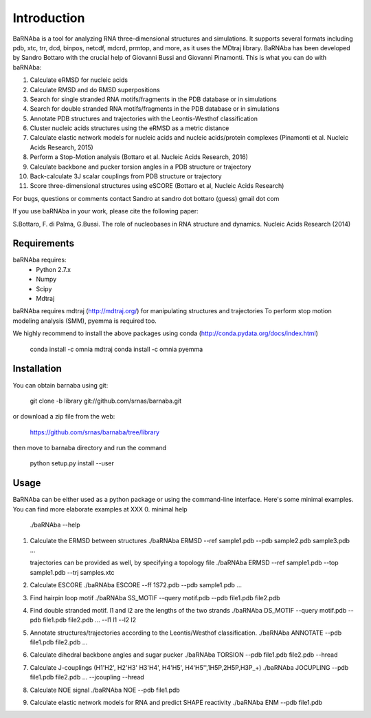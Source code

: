 
Introduction
============

BaRNAba is a tool for analyzing RNA three-dimensional structures and simulations. It supports several formats including pdb, xtc, trr, dcd, binpos, netcdf, mdcrd, prmtop, and more, as it uses the MDtraj library.
BaRNAba has been developed by Sandro Bottaro with the crucial help of Giovanni Bussi and Giovanni Pinamonti.
This is what you can do with baRNAba:

1. Calculate eRMSD for nucleic acids
2. Calculate RMSD and do RMSD superpositions
3. Search for single stranded RNA motifs/fragments in the PDB database or in simulations
4. Search for double stranded RNA motifs/fragments in the PDB database or in simulations
5. Annotate PDB structures and trajectories with the Leontis-Westhof classification
6. Cluster nucleic acids structures using the eRMSD as a metric distance
7. Calculate elastic network models for nucleic acids and nucleic acids/protein complexes (Pinamonti et al. Nucleic Acids Research, 2015)
8. Perform a Stop-Motion analysis (Bottaro et al. Nucleic Acids Research, 2016)
9. Calculate backbone and pucker torsion angles in a PDB structure or trajectory
10. Back-calculate 3J scalar couplings from PDB structure or trajectory
11. Score three-dimensional structures using eSCORE (Bottaro et al, Nucleic Acids Research)

For bugs, questions or comments contact Sandro at sandro dot bottaro (guess) gmail dot com

If you use baRNAba in your work,  please cite the following paper:

S.Bottaro, F. di Palma, G.Bussi. The role of nucleobases 
in RNA structure and dynamics.  Nucleic Acids Research (2014)

Requirements
-------------
baRNAba requires:
   - Python 2.7.x
   - Numpy
   - Scipy
   - Mdtraj
     
baRNAba requires mdtraj (http://mdtraj.org/) for manipulating structures and trajectories
To perform stop motion modeling analysis (SMM), pyemma is required too.

We highly recommend to install the above packages using conda (http://conda.pydata.org/docs/index.html)

  conda install -c omnia mdtraj
  conda install -c omnia pyemma

Installation
-------------
You can obtain barnaba using git:

    git clone -b library git://github.com/srnas/barnaba.git

or download a zip file from the web:

   https://github.com/srnas/barnaba/tree/library

then move to barnaba directory and run the command

   python setup.py install --user


Usage
------------
BaRNAba can be either used as a python package or using the command-line interface.
Here's some minimal examples. You can find more elaborate examples at XXX
0.  minimal help
    ./baRNAba --help 

1. Calculate the ERMSD between structures
   ./baRNAba ERMSD --ref sample1.pdb --pdb sample2.pdb sample3.pdb ...
   
   trajectories can be provided as well, by specifying a topology file
   ./baRNAba ERMSD --ref sample1.pdb --top sample1.pdb --trj samples.xtc 

2. Calculate ESCORE
   ./baRNAba ESCORE --ff 1S72.pdb --pdb sample1.pdb ...

3. Find hairpin loop motif
   ./baRNAba SS_MOTIF --query motif.pdb --pdb file1.pdb file2.pdb 

4. Find double stranded motif. l1 and l2 are the lengths of the two strands
   ./baRNAba DS_MOTIF --query motif.pdb --pdb file1.pdb file2.pdb ... --l1 l1 --l2 l2

5. Annotate structures/trajectories according to the Leontis/Westhof classification.  
   ./baRNAba ANNOTATE --pdb file1.pdb file2.pdb ...

6. Calculate dihedral backbone angles and sugar pucker
   ./baRNAba TORSION --pdb file1.pdb file2.pdb --hread 

7. Calculate J-couplings (H1'H2', H2'H3' H3'H4', H4'H5', H4'H5'',1H5P,2H5P,H3P_+)
   ./baRNAba JOCUPLING --pdb file1.pdb file2.pdb ... --jcoupling --hread 

8. Calculate NOE signal
   ./baRNAba NOE --pdb file1.pdb 

9. Calculate elastic network models for RNA and predict SHAPE reactivity 
   ./baRNAba ENM --pdb file1.pdb 












